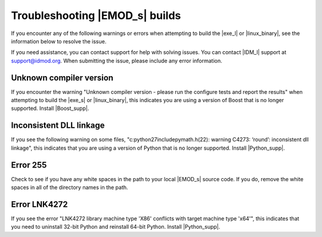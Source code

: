 =================================
Troubleshooting |EMOD_s| builds
=================================

If you encounter any of the following warnings or errors when attempting to build the |exe_l| or
|linux_binary|, see the information below to resolve the issue.

If you need assistance, you can contact support for help with solving issues. You can contact
|IDM_l| support at support@idmod.org. When submitting the issue, please include any error
information.

Unknown compiler version
========================

If you encounter the warning "Unknown compiler version - please run the configure tests and report
the results" when attempting to build the |exe_s| or |linux_binary|, this indicates you are using a
version of Boost that is no longer supported. Install |Boost_supp|.

Inconsistent DLL linkage
========================

If you see the following warning on some files, "c:python27includepymath.h(22): warning C4273:
‘round’: inconsistent dll linkage", this indicates that you are using a version of Python that is
no longer supported. Install |Python_supp|.

Error 255
=========

Check to see if you have any white spaces in the path to your local |EMOD_s| source code. If you do,
remove the white spaces in all of the directory names in the path.

Error LNK4272
=============

If you see the error "LNK4272 library machine type 'X86' conflicts with target machine type 'x64'",
this indicates that you need to uninstall 32-bit Python and reinstall 64-bit Python. Install
|Python_supp|.
